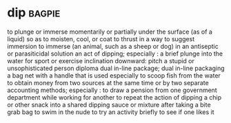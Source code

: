 * dip :bagpie:
to plunge or immerse momentarily or partially under the surface (as of a liquid) so as to moisten, cool, or coat
to thrust in a way to suggest immersion
to immerse (an animal, such as a sheep or dog) in an antiseptic or parasiticidal solution
an act of dipping; especially : a brief plunge into the water for sport or exercise
inclination downward:
pitch
a stupid or unsophisticated person
diploma
dual in-line package; dual in-line packaging
a bag net with a handle that is used especially to scoop fish from the water
to obtain money from two sources at the same time or by two separate accounting methods; especially : to draw a pension from one government department while working for another
to repeat the action of dipping a chip or other snack into a shared dipping sauce or mixture after taking a bite
grab bag
to swim in the nude
to try an activity briefly to see if one likes it
